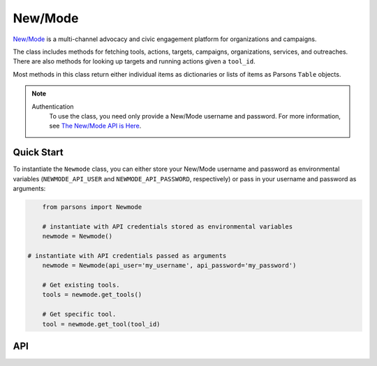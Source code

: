 New/Mode
==========

`New/Mode <https://www.newmode.net/>`_ is a multi-channel advocacy and civic engagement platform
for organizations and campaigns.

The class includes methods for fetching tools, actions, targets, campaigns, organizations, services,
and outreaches. There are also methods for looking up targets and running actions given a ``tool_id``.

Most methods in this class return either individual items as dictionaries or lists of items as
Parsons ``Table`` objects.

.. note::
  Authentication
    To use the class, you need only provide a New/Mode username and password. For more information,
    see `The New/Mode API is Here <https://blog.newmode.net/new-modes-api-is-here-4c4b70c6fce6>`_.

***********
Quick Start
***********

To instantiate the ``Newmode`` class, you can either store your New/Mode username
and password as environmental variables (``NEWMODE_API_USER`` and ``NEWMODE_API_PASSWORD``,
respectively) or pass in your username and password as arguments:

.. code-block:: python

	from parsons import Newmode

	# instantiate with API credentials stored as environmental variables
	newmode = Newmode()

    # instantiate with API credentials passed as arguments
	newmode = Newmode(api_user='my_username', api_password='my_password')

	# Get existing tools.
	tools = newmode.get_tools()

	# Get specific tool.
	tool = newmode.get_tool(tool_id)

***
API
***
.. autoclass :: parsons.Newmode
   :inherited-members:
